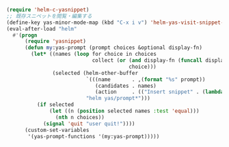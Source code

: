 #+BEGIN_SRC emacs-lisp
(require 'helm-c-yasnippet)
;; 既存スニペットを閲覧・編集する
(define-key yas-minor-mode-map (kbd "C-x i v") 'helm-yas-visit-snippet-file)
(eval-after-load "helm"
  #'(progn
      (require 'yasnippet)
      (defun my:yas-prompt (prompt choices &optional display-fn)
        (let* ((names (loop for choice in choices
                            collect (or (and display-fn (funcall display-fn choice))
                                        choice)))
               (selected (helm-other-buffer
                          `(((name       . ,(format "%s" prompt))
                             (candidates . names)
                             (action     . (("Insert snippet" . (lambda (arg) arg))))))
                          "helm yas/prompt*")))
          (if selected
              (let ((n (position selected names :test 'equal)))
                (nth n choices))
            (signal 'quit "user quit!"))))
      (custom-set-variables
       '(yas-prompt-functions '(my:yas-prompt)))))
#+END_SRC
